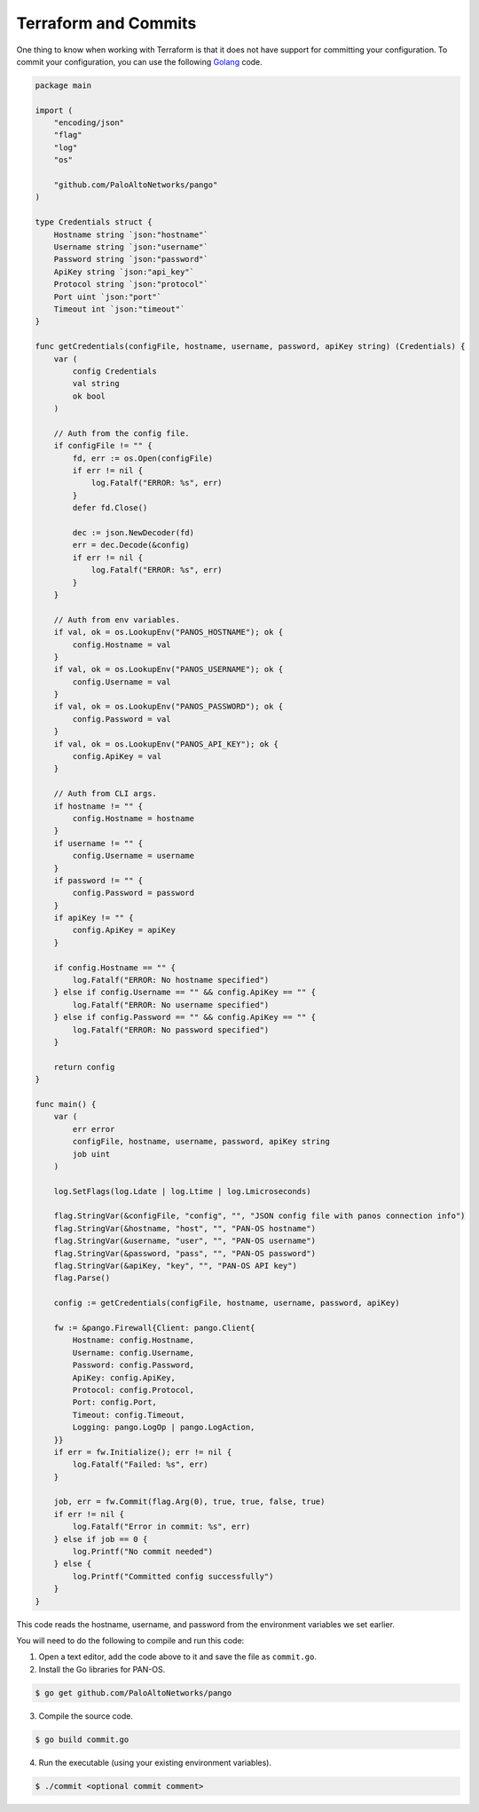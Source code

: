 =====================
Terraform and Commits
=====================

One thing to know when working with Terraform is that it does not have
support for committing your configuration.  To commit your configuration, you
can use the following `Golang <https://golang.org/>`_ code.

.. code-block:: go

    package main

    import (
        "encoding/json"
        "flag"
        "log"
        "os"

        "github.com/PaloAltoNetworks/pango"
    )

    type Credentials struct {
        Hostname string `json:"hostname"`
        Username string `json:"username"`
        Password string `json:"password"`
        ApiKey string `json:"api_key"`
        Protocol string `json:"protocol"`
        Port uint `json:"port"`
        Timeout int `json:"timeout"`
    }

    func getCredentials(configFile, hostname, username, password, apiKey string) (Credentials) {
        var (
            config Credentials
            val string
            ok bool
        )

        // Auth from the config file.
        if configFile != "" {
            fd, err := os.Open(configFile)
            if err != nil {
                log.Fatalf("ERROR: %s", err)
            }
            defer fd.Close()

            dec := json.NewDecoder(fd)
            err = dec.Decode(&config)
            if err != nil {
                log.Fatalf("ERROR: %s", err)
            }
        }

        // Auth from env variables.
        if val, ok = os.LookupEnv("PANOS_HOSTNAME"); ok {
            config.Hostname = val
        }
        if val, ok = os.LookupEnv("PANOS_USERNAME"); ok {
            config.Username = val
        }
        if val, ok = os.LookupEnv("PANOS_PASSWORD"); ok {
            config.Password = val
        }
        if val, ok = os.LookupEnv("PANOS_API_KEY"); ok {
            config.ApiKey = val
        }

        // Auth from CLI args.
        if hostname != "" {
            config.Hostname = hostname
        }
        if username != "" {
            config.Username = username
        }
        if password != "" {
            config.Password = password
        }
        if apiKey != "" {
            config.ApiKey = apiKey
        }

        if config.Hostname == "" {
            log.Fatalf("ERROR: No hostname specified")
        } else if config.Username == "" && config.ApiKey == "" {
            log.Fatalf("ERROR: No username specified")
        } else if config.Password == "" && config.ApiKey == "" {
            log.Fatalf("ERROR: No password specified")
        }

        return config
    }

    func main() {
        var (
            err error
            configFile, hostname, username, password, apiKey string
            job uint
        )

        log.SetFlags(log.Ldate | log.Ltime | log.Lmicroseconds)

        flag.StringVar(&configFile, "config", "", "JSON config file with panos connection info")
        flag.StringVar(&hostname, "host", "", "PAN-OS hostname")
        flag.StringVar(&username, "user", "", "PAN-OS username")
        flag.StringVar(&password, "pass", "", "PAN-OS password")
        flag.StringVar(&apiKey, "key", "", "PAN-OS API key")
        flag.Parse()

        config := getCredentials(configFile, hostname, username, password, apiKey)

        fw := &pango.Firewall{Client: pango.Client{
            Hostname: config.Hostname,
            Username: config.Username,
            Password: config.Password,
            ApiKey: config.ApiKey,
            Protocol: config.Protocol,
            Port: config.Port,
            Timeout: config.Timeout,
            Logging: pango.LogOp | pango.LogAction,
        }}
        if err = fw.Initialize(); err != nil {
            log.Fatalf("Failed: %s", err)
        }

        job, err = fw.Commit(flag.Arg(0), true, true, false, true)
        if err != nil {
            log.Fatalf("Error in commit: %s", err)
        } else if job == 0 {
            log.Printf("No commit needed")
        } else {
            log.Printf("Committed config successfully")
        }
    }

This code reads the hostname, username, and password from the environment
variables we set earlier.  

You will need to do the following to compile and run this code:

1. Open a text editor, add the code above to it and save the file as ``commit.go``.

2. Install the Go libraries for PAN-OS.

.. code-block:: bash

    $ go get github.com/PaloAltoNetworks/pango

3. Compile the source code.

.. code-block:: bash

    $ go build commit.go

4. Run the executable (using your existing environment variables).

.. code-block:: bash

    $ ./commit <optional commit comment>
